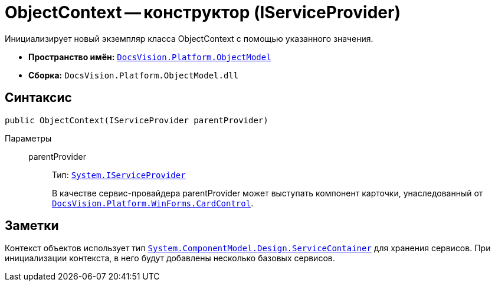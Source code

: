 = ObjectContext -- конструктор (IServiceProvider)

Инициализирует новый экземпляр класса ObjectContext с помощью указанного значения.

* *Пространство имён:* `xref:api/DocsVision/Platform/ObjectModel/ObjectModel_NS.adoc[DocsVision.Platform.ObjectModel]`
* *Сборка:* `DocsVision.Platform.ObjectModel.dll`

== Синтаксис

[source,csharp]
----
public ObjectContext(IServiceProvider parentProvider)
----

Параметры::
parentProvider:::
Тип: `http://msdn.microsoft.com/ru-ru/library/system.iserviceprovider.aspx[System.IServiceProvider]`
+
В качестве сервис-провайдера parentProvider может выступать компонент карточки, унаследованный от `xref:api/DocsVision/Platform/WinForms/CardControl_CL.adoc[DocsVision.Platform.WinForms.CardControl]`.

== Заметки

Контекст объектов использует тип `http://msdn.microsoft.com/ru-ru/library/system.componentmodel.design.servicecontainer.aspx[System.ComponentModel.Design.ServiceContainer]` для хранения сервисов. При инициализации контекста, в него будут добавлены несколько базовых сервисов.
